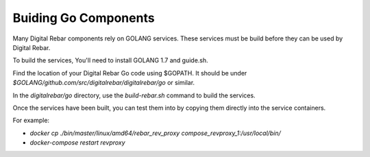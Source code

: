 Buiding Go Components
=====================

Many Digital Rebar components rely on GOLANG services.  These services must be build before they can be used by Digital Rebar.

To build the services, You'll need to install GOLANG 1.7 and guide.sh.  

Find the location of your Digital Rebar Go code using $GOPATH.  It should be under `$GOLANG/github.com/src/digitalrebar/digitalrebar/go` or similar.

In the `digitalrebar/go` directory, use the `build-rebar.sh` command to build the services.

Once the services have been built, you can test them into by copying them directly into the service containers.

For example:

* `docker cp ./bin/master/linux/amd64/rebar_rev_proxy compose_revproxy_1:/usr/local/bin/`
* `docker-compose restart revproxy`

